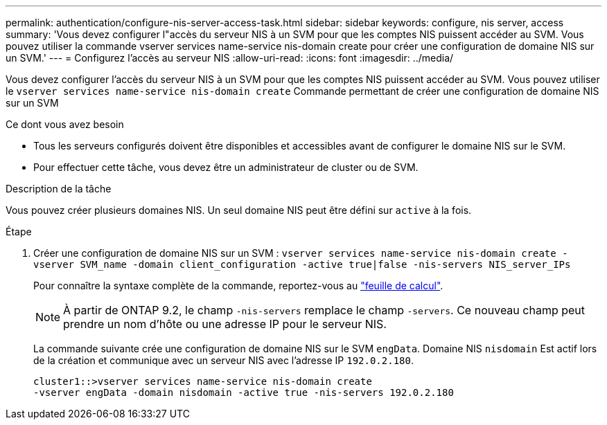 ---
permalink: authentication/configure-nis-server-access-task.html 
sidebar: sidebar 
keywords: configure, nis server, access 
summary: 'Vous devez configurer l"accès du serveur NIS à un SVM pour que les comptes NIS puissent accéder au SVM. Vous pouvez utiliser la commande vserver services name-service nis-domain create pour créer une configuration de domaine NIS sur un SVM.' 
---
= Configurez l'accès au serveur NIS
:allow-uri-read: 
:icons: font
:imagesdir: ../media/


[role="lead"]
Vous devez configurer l'accès du serveur NIS à un SVM pour que les comptes NIS puissent accéder au SVM. Vous pouvez utiliser le `vserver services name-service nis-domain create` Commande permettant de créer une configuration de domaine NIS sur un SVM

.Ce dont vous avez besoin
* Tous les serveurs configurés doivent être disponibles et accessibles avant de configurer le domaine NIS sur le SVM.
* Pour effectuer cette tâche, vous devez être un administrateur de cluster ou de SVM.


.Description de la tâche
Vous pouvez créer plusieurs domaines NIS. Un seul domaine NIS peut être défini sur `active` à la fois.

.Étape
. Créer une configuration de domaine NIS sur un SVM : `vserver services name-service nis-domain create -vserver SVM_name -domain client_configuration -active true|false -nis-servers NIS_server_IPs`
+
Pour connaître la syntaxe complète de la commande, reportez-vous au link:config-worksheets-reference.html["feuille de calcul"].

+
[NOTE]
====
À partir de ONTAP 9.2, le champ `-nis-servers` remplace le champ `-servers`. Ce nouveau champ peut prendre un nom d'hôte ou une adresse IP pour le serveur NIS.

====
+
La commande suivante crée une configuration de domaine NIS sur le SVM ``engData``. Domaine NIS `nisdomain` Est actif lors de la création et communique avec un serveur NIS avec l'adresse IP `192.0.2.180`.

+
[listing]
----
cluster1::>vserver services name-service nis-domain create
-vserver engData -domain nisdomain -active true -nis-servers 192.0.2.180
----

